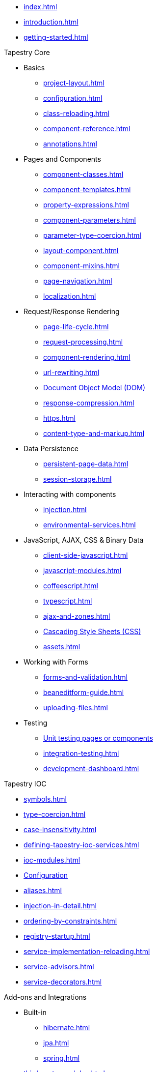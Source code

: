 * xref:index.adoc[]
* xref:introduction.adoc[]
* xref:getting-started.adoc[]

.Tapestry Core
* Basics
// ** xref:supported-environments-and-versions.adoc[]
** xref:project-layout.adoc[]
** xref:configuration.adoc[]
** xref:class-reloading.adoc[]
** xref:component-reference.adoc[]
** xref:annotations.adoc[]

* Pages and Components
** xref:component-classes.adoc[]
** xref:component-templates.adoc[]
** xref:property-expressions.adoc[]
** xref:component-parameters.adoc[]
** xref:parameter-type-coercion.adoc[]
** xref:layout-component.adoc[]
** xref:component-mixins.adoc[]
** xref:page-navigation.adoc[]
** xref:localization.adoc[]

* Request/Response Rendering
** xref:page-life-cycle.adoc[]
** xref:request-processing.adoc[]
** xref:component-rendering.adoc[]
** xref:url-rewriting.adoc[]
** xref:dom.adoc[Document Object Model (DOM)]
** xref:response-compression.adoc[]
** xref:https.adoc[]
** xref:content-type-and-markup.adoc[]

* Data Persistence
** xref:persistent-page-data.adoc[]
** xref:session-storage.adoc[]

* Interacting with components
** xref:injection.adoc[]
** xref:environmental-services.adoc[]

* JavaScript, AJAX, CSS & Binary Data
** xref:client-side-javascript.adoc[]
** xref:javascript-modules.adoc[]
** xref:coffeescript.adoc[]
** xref:typescript.adoc[]
** xref:ajax-and-zones.adoc[]
** xref:css.adoc[Cascading Style Sheets (CSS)]
** xref:assets.adoc[]

* Working with Forms
** xref:forms-and-validation.adoc[]
** xref:beaneditform-guide.adoc[]
** xref:uploading-files.adoc[]
 
* Testing
// ** Logging & Debugging
** xref:unit-testing.adoc[Unit testing pages or components]
** xref:integration-testing.adoc[]
** xref:development-dashboard.adoc[]
 

.Tapestry IOC
* xref:symbols.adoc[]
* xref:type-coercion.adoc[]
* xref:case-insensitivity.adoc[]
* xref:defining-tapestry-ioc-services.adoc[]
* xref:ioc-modules.adoc[]
* xref:ioc-configuration.adoc[Configuration]
* xref:aliases.adoc[]
* xref:injection-in-detail.adoc[]
* xref:ordering-by-constraints.adoc[]
* xref:registry-startup.adoc[]
* xref:service-implementation-reloading.adoc[]
* xref:service-advisors.adoc[]
* xref:service-decorators.adoc[]

.Add-ons and Integrations
* Built-in
** xref:hibernate.adoc[]
** xref:jpa.adoc[]
** xref:spring.adoc[]
* xref:third-party-modules.adoc[]

.Release Notes
* xref:release-notes-5.5.adoc[]
* xref:release-notes-5.4.adoc[]
* xref:release-notes-5.3.adoc[]
* xref:release-notes-5.2.adoc[]
* xref:release-notes-5.1.adoc[]
* xref:release-notes-5.0.adoc[]

